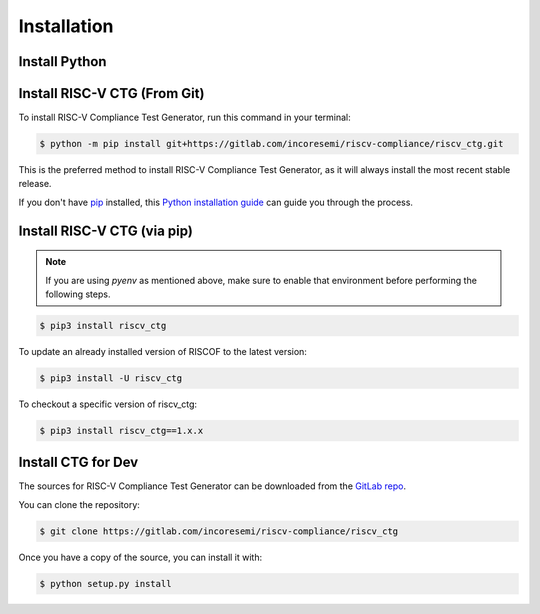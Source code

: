 .. See LICENSE.incore for details

.. highlight:: shell

============
Installation
============

Install Python
==============

.. tabs::

   .. tab:: Ubuntu


      Ubuntu 17.10 and 18.04 by default come with python-3.6.9 which is sufficient for using riscv-config.
      
      If you are are Ubuntu 16.10 and 17.04 you can directly install python3.6 using the Universe
      repository
      
      .. code-block:: shell-session

        $ sudo apt-get install python3.6
        $ pip3 install --upgrade pip
      
      If you are using Ubuntu 14.04 or 16.04 you need to get python3.6 from a Personal Package Archive 
      (PPA)
      
      .. code-block:: shell-session

        $ sudo add-apt-repository ppa:deadsnakes/ppa
        $ sudo apt-get update
        $ sudo apt-get install python3.6 -y 
        $ pip3 install --upgrade pip
      
      You should now have 2 binaries: ``python3`` and ``pip3`` available in your $PATH. 
      You can check the versions as below
      
      .. code-block:: shell-session

        $ python3 --version
        Python 3.6.9
        $ pip3 --version
        pip 20.1 from <user-path>.local/lib/python3.6/site-packages/pip (python 3.6)

   .. tab:: CentOS7

      The CentOS 7 Linux distribution includes Python 2 by default. However, as of CentOS 7.7, Python 3 
      is available in the base package repository which can be installed using the following commands
      
      .. code-block:: shell-session

        $ sudo yum update -y
        $ sudo yum install -y python3
        $ pip3 install --upgrade pip
      
      For versions prior to 7.7 you can install python3.6 using third-party repositories, such as the 
      IUS repository
      
      .. code-block:: shell-session

        $ sudo yum update -y
        $ sudo yum install yum-utils
        $ sudo yum install https://centos7.iuscommunity.org/ius-release.rpm
        $ sudo yum install python36u
        $ pip3 install --upgrade pip
      
      You can check the versions
      
      .. code-block:: shell-session

        $ python3 --version
        Python 3.6.8
        $ pip --version
        pip 20.1 from <user-path>.local/lib/python3.6/site-packages/pip (python 3.6)

Install RISC-V CTG (From Git)
=============================================================

To install RISC-V Compliance Test Generator, run this command in your terminal:

.. code-block:: console

    $ python -m pip install git+https://gitlab.com/incoresemi/riscv-compliance/riscv_ctg.git

This is the preferred method to install RISC-V Compliance Test Generator, as it will always install the most recent stable release.

If you don't have `pip`_ installed, this `Python installation guide`_ can guide
you through the process.

.. _pip: https://pip.pypa.io
.. _Python installation guide: http://docs.python-guide.org/en/latest/starting/installation/

Install RISC-V CTG (via pip)
=====================================================

.. note:: If you are using `pyenv` as mentioned above, make sure to enable that environment before
 performing the following steps.

.. code-block:: bash

  $ pip3 install riscv_ctg

To update an already installed version of RISCOF to the latest version:

.. code-block:: bash

  $ pip3 install -U riscv_ctg

To checkout a specific version of riscv_ctg:

.. code-block:: bash

  $ pip3 install riscv_ctg==1.x.x

Install CTG for Dev
===================

The sources for RISC-V Compliance Test Generator can be downloaded from the `GitLab repo`_.

You can clone the repository:

.. code-block:: console

    $ git clone https://gitlab.com/incoresemi/riscv-compliance/riscv_ctg


Once you have a copy of the source, you can install it with:

.. code-block:: console

    $ python setup.py install


.. _Gitlab repo: https://gitlab.com/incoresemi/riscv-compliance/riscv_ctg

